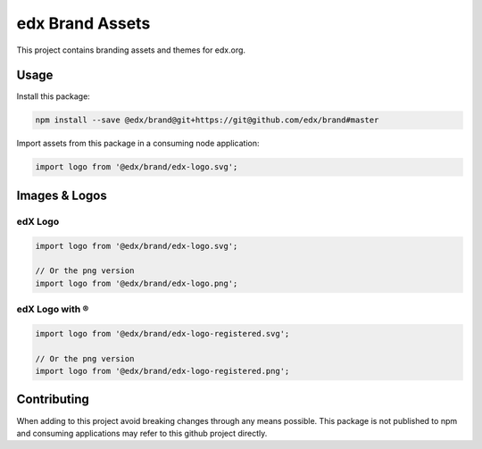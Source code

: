 edx Brand Assets
================

This project contains branding assets and themes for edx.org.

-----
Usage
-----

Install this package:

.. code-block:: bash

  npm install --save @edx/brand@git+https://git@github.com/edx/brand#master

Import assets from this package in a consuming node application:

.. code-block:: javascript

  import logo from '@edx/brand/edx-logo.svg';

--------------
Images & Logos
--------------

edX Logo
--------

.. image:: /edx-logo.svg
    :alt: edX
    :width: 128px

.. code-block:: javascript

  import logo from '@edx/brand/edx-logo.svg';

  // Or the png version
  import logo from '@edx/brand/edx-logo.png';

edX Logo with ®
---------------

.. image:: /edx-logo-registered.svg
    :alt: edX
    :width: 128px

.. code-block:: javascript

  import logo from '@edx/brand/edx-logo-registered.svg';

  // Or the png version
  import logo from '@edx/brand/edx-logo-registered.png';

------------
Contributing
------------

When adding to this project avoid breaking changes through any means possible. This package is not published to npm and consuming applications may refer to this github project directly.

